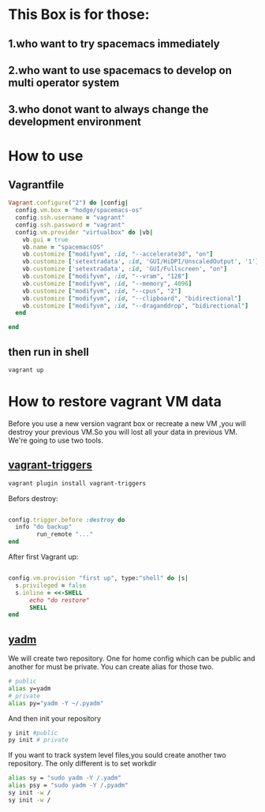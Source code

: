 * This Box is for those:
** 1.who want to try spacemacs immediately
** 2.who want to use spacemacs to develop on multi operator system
** 3.who donot want to always change the development environment
* How to use
** Vagrantfile

   #+BEGIN_SRC ruby
     Vagrant.configure("2") do |config|
       config.vm.box = "hodge/spacemacs-os"
       config.ssh.username = "vagrant"
       config.ssh.password = "vagrant"
       config.vm.provider "virtualbox" do |vb|
         vb.gui = true
         vb.name = "spacemacsOS"
         vb.customize ["modifyvm", :id, "--accelerate3d", "on"]
         vb.customize ['setextradata', :id, 'GUI/HiDPI/UnscaledOutput', '1']
         vb.customize ['setextradata', :id, 'GUI/Fullscreen', "on"]
         vb.customize ["modifyvm", :id, "--vram", "128"]
         vb.customize ["modifyvm", :id, "--memory", 4096]
         vb.customize ["modifyvm", :id, "--cpus", "2"]
         vb.customize ["modifyvm", :id, "--clipboard", "bidirectional"]
         vb.customize ["modifyvm", :id, "--draganddrop", "bidirectional"]
       end

     end

   #+END_SRC
** then run in shell
   #+BEGIN_SRC sh
     vagrant up
   #+END_SRC
* How to restore vagrant VM data
  Before you use a new version vagrant box or recreate a new VM ,you will destroy your previous VM.So you will lost all your data in previous VM.
We're going to use two tools.
** [[https://github.com/emyl/vagrant-triggers][vagrant-triggers]]

   #+BEGIN_SRC sh
     vagrant plugin install vagrant-triggers
   #+END_SRC

   Befors destroy: 
   
   #+BEGIN_SRC ruby

     config.trigger.before :destroy do
       info "do backup"
             run_remote "..."
     end
   #+END_SRC
   
   After first Vagrant up:
   
   #+BEGIN_SRC ruby

     config.vm.provision "first up", type:"shell" do |s|
       s.privileged = false
       s.inline = <<-SHELL
           echo "do restore"
           SHELL
     end
   #+END_SRC

** [[https://github.com/TheLocehiliosan/yadm][yadm]]
  We will create two repository. One for home config which can be public and another for must be private.
  You can create alias for those two.

  #+BEGIN_SRC sh
    # public
    alias y=yadm
    # private
    alias py="yadm -Y ~/.pyadm"
  #+END_SRC

  And then init your repository

  #+BEGIN_SRC sh
    y init #public
    py init # private 
  #+END_SRC

  If you want to track system level files,you sould create another two repository.
  The only different is to set workdir

  #+BEGIN_SRC sh
    alias sy = "sudo yadm -Y /.yadm"
    alias psy = "sudo yadm -Y /.pyadm"
    sy init -w /
    sy init -w /
  #+END_SRC

